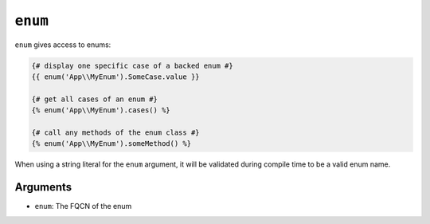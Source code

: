 ``enum``
========

``enum`` gives access to enums:

.. code-block:: twig

    {# display one specific case of a backed enum #}
    {{ enum('App\\MyEnum').SomeCase.value }}

    {# get all cases of an enum #}
    {% enum('App\\MyEnum').cases() %}

    {# call any methods of the enum class #}
    {% enum('App\\MyEnum').someMethod() %}

When using a string literal for the ``enum`` argument, it will be validated
during compile time to be a valid enum name.

Arguments
---------

* ``enum``: The FQCN of the enum
